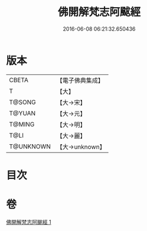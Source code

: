 #+TITLE: 佛開解梵志阿颰經 
#+DATE: 2016-06-08 06:21:32.650436

* 版本
 |     CBETA|【電子佛典集成】|
 |         T|【大】     |
 |    T@SONG|【大→宋】   |
 |    T@YUAN|【大→元】   |
 |    T@MING|【大→明】   |
 |      T@LI|【大→麗】   |
 | T@UNKNOWN|【大→unknown】|

* 目次

* 卷
[[file:KR6a0020_001.txt][佛開解梵志阿颰經 1]]

